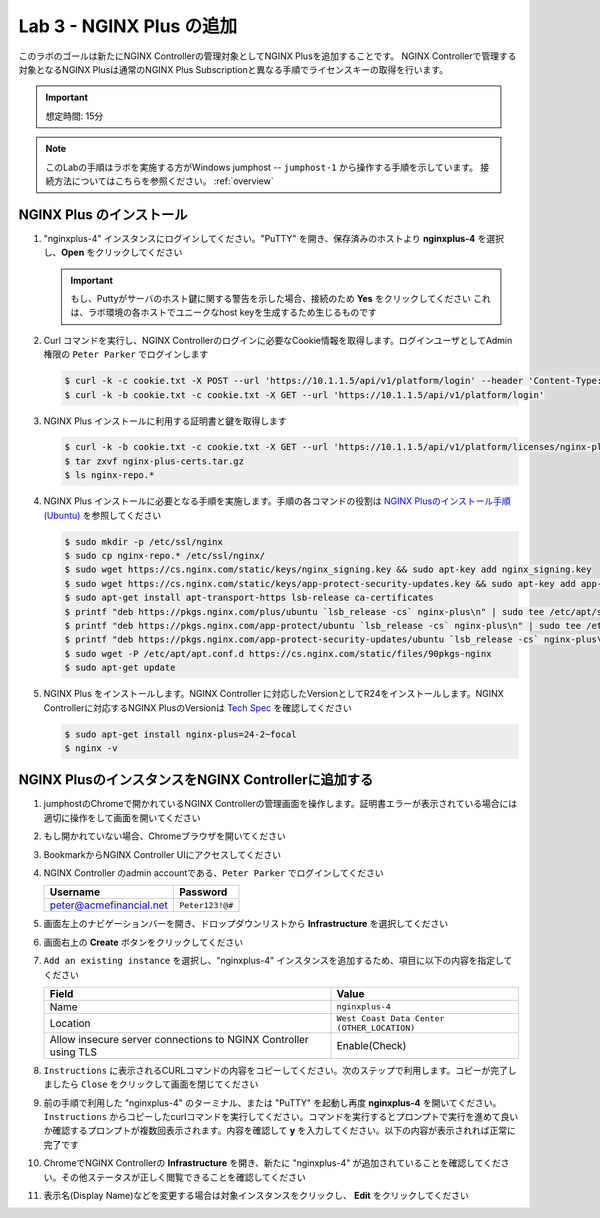 Lab 3 - NGINX Plus の追加
############################################

このラボのゴールは新たにNGINX Controllerの管理対象としてNGINX Plusを追加することです。
NGINX Controllerで管理する対象となるNGINX Plusは通常のNGINX Plus Subscriptionと異なる手順でライセンスキーの取得を行います。

.. IMPORTANT::
    想定時間: 15分

.. NOTE::
    このLabの手順はラボを実施する方がWindows jumphost -- ``jumphost-1`` から操作する手順を示しています。
    接続方法についてはこちらを参照ください。 :ref:`overview` 

NGINX Plus のインストール
----

#. "nginxplus-4" インスタンスにログインしてください。"PuTTY" を開き、保存済みのホストより **nginxplus-4** を選択し、**Open** をクリックしてください

   .. image:: ./media/L3Putty.png
      :width: 400

   .. IMPORTANT::
      もし、Puttyがサーバのホスト鍵に関する警告を示した場合、接続のため **Yes** をクリックしてください
      これは、ラボ環境の各ホストでユニークなhost keyを生成するため生じるものです

#. Curl コマンドを実行し、NGINX Controllerのログインに必要なCookie情報を取得します。ログインユーザとしてAdmin権限の ``Peter Parker`` でログインします

   .. code-block:: bash
   
      $ curl -k -c cookie.txt -X POST --url 'https://10.1.1.5/api/v1/platform/login' --header 'Content-Type: application/json' --data '{"credentials": {"type": "ACTIVE_DIRECTORY","providerName":"ad-acmefinancial-net", "username": "peter@acmefinancial.net","password": "Peter123!@#"}}'
      $ curl -k -b cookie.txt -c cookie.txt -X GET --url 'https://10.1.1.5/api/v1/platform/login'

#. NGINX Plus インストールに利用する証明書と鍵を取得します

   .. code-block:: bash
   
      $ curl -k -b cookie.txt -c cookie.txt -X GET --url 'https://10.1.1.5/api/v1/platform/licenses/nginx-plus-licenses/controller-provided' --output nginx-plus-certs.tar.gz
      $ tar zxvf nginx-plus-certs.tar.gz
      $ ls nginx-repo.*

#. NGINX Plus インストールに必要となる手順を実施します。手順の各コマンドの役割は `NGINX Plusのインストール手順(Ubuntu)`_ を参照してください

   .. code-block:: bash
   
      $ sudo mkdir -p /etc/ssl/nginx
      $ sudo cp nginx-repo.* /etc/ssl/nginx/
      $ sudo wget https://cs.nginx.com/static/keys/nginx_signing.key && sudo apt-key add nginx_signing.key
      $ sudo wget https://cs.nginx.com/static/keys/app-protect-security-updates.key && sudo apt-key add app-protect-security-updates.key
      $ sudo apt-get install apt-transport-https lsb-release ca-certificates
      $ printf "deb https://pkgs.nginx.com/plus/ubuntu `lsb_release -cs` nginx-plus\n" | sudo tee /etc/apt/sources.list.d/nginx-plus.list
      $ printf "deb https://pkgs.nginx.com/app-protect/ubuntu `lsb_release -cs` nginx-plus\n" | sudo tee /etc/apt/sources.list.d/nginx-app-protect.list
      $ printf "deb https://pkgs.nginx.com/app-protect-security-updates/ubuntu `lsb_release -cs` nginx-plus\n" | sudo tee -a /etc/apt/sources.list.d/nginx-app-protect.list
      $ sudo wget -P /etc/apt/apt.conf.d https://cs.nginx.com/static/files/90pkgs-nginx
      $ sudo apt-get update


#. NGINX Plus をインストールします。NGINX Controller に対応したVersionとしてR24をインストールします。NGINX Controllerに対応するNGINX PlusのVersionは `Tech Spec`_ を確認してください

   .. code-block:: bash
   
      $ sudo apt-get install nginx-plus=24-2~focal
      $ nginx -v


NGINX PlusのインスタンスをNGINX Controllerに追加する
----

#. jumphostのChromeで開かれているNGINX Controllerの管理画面を操作します。証明書エラーが表示されている場合には適切に操作をして画面を開いてください

   .. image:: ../media/ControllerLogin.png
      :width: 400

#. もし開かれていない場合、Chromeブラウザを開いてください

#. BookmarkからNGINX Controller UIにアクセスしてください

   .. image:: ../media/ControllerBookmark.png
      :width: 600

#. NGINX Controller のadmin accountである、``Peter Parker`` でログインしてください

   +-------------------------+-----------------+
   |      Username           |    Password     |
   +=========================+=================+
   | peter@acmefinancial.net | ``Peter123!@#`` |
   +-------------------------+-----------------+

   .. image:: ../media/ControllerLogin-Peter.png
      :width: 400

#. 画面左上のナビゲーションバーを開き、ドロップダウンリストから **Infrastructure** を選択してください

   .. image:: ../media/Tile-Infrastructure.png
      :width: 200

#. 画面右上の **Create** ボタンをクリックしてください

   .. image:: ./media/L3Controller-Infra-Create.png
      :width: 800

#. ``Add an existing instance`` を選択し、"nginxplus-4" インスタンスを追加するため、項目に以下の内容を指定してください

   .. image:: ./media/L3Controller-CreateInstance1.png
      :width: 800
    
   +----------------------------------------------------------------+---------------------------------------------+
   |Field                                                           | Value                                       |
   +================================================================+=============================================+
   | Name                                                           | ``nginxplus-4``                             |
   +----------------------------------------------------------------+---------------------------------------------+
   | Location                                                       | ``West Coast Data Center (OTHER_LOCATION)`` |
   +----------------------------------------------------------------+---------------------------------------------+
   | Allow insecure server connections to NGINX Controller using TLS| Enable(Check)                               |
   +----------------------------------------------------------------+---------------------------------------------+

   .. image:: ./media/L3Controller-CreateInstance2.png
      :width: 800
      
#. ``Instructions`` に表示されるCURLコマンドの内容をコピーしてください。次のステップで利用します。コピーが完了しましたら ``Close`` をクリックして画面を閉じてください

   .. image:: ./media/L3Controller-CreateInstance3.png
      :width: 800

#. 前の手順で利用した "nginxplus-4" のターミナル、または "PuTTY" を起動し再度 **nginxplus-4** を開いてください。``Instructions`` からコピーしたcurlコマンドを実行してください。コマンドを実行するとプロンプトで実行を進めて良いか確認するプロンプトが複数回表示されます。内容を確認して **y** を入力してください。以下の内容が表示されれば正常に完了です

   .. image:: ./media/L3ControllerAgent-InstallComplete.png
      :width: 400

#. ChromeでNGINX Controllerの **Infrastructure** を開き、新たに "nginxplus-4" が追加されていることを確認してください。その他ステータスが正しく閲覧できることを確認してください

   .. image:: ./media/L3Controller-Infra-Instances1.png
      :width: 800
      
   .. image:: ./media/L3Controller-Infra-Instances2.png
      :width: 800

   .. image:: ./media/L3Controller-Infra-Instances3.png
      :width: 800


#. 表示名(Display Name)などを変更する場合は対象インスタンスをクリックし、 **Edit** をクリックしてください

   .. image:: ./media/L3Controller-Infra-Instances4.png
      :width: 800
      
.. _NGINX Plusのインストール手順(Ubuntu): https://docs.nginx.com/nginx/admin-guide/installing-nginx/installing-nginx-plus/#installing-nginx-plus-on-ubuntu
.. _Tech Spec: https://docs.nginx.com/nginx-controller/admin-guides/install/nginx-controller-tech-specs/#nginx-plus-instances

